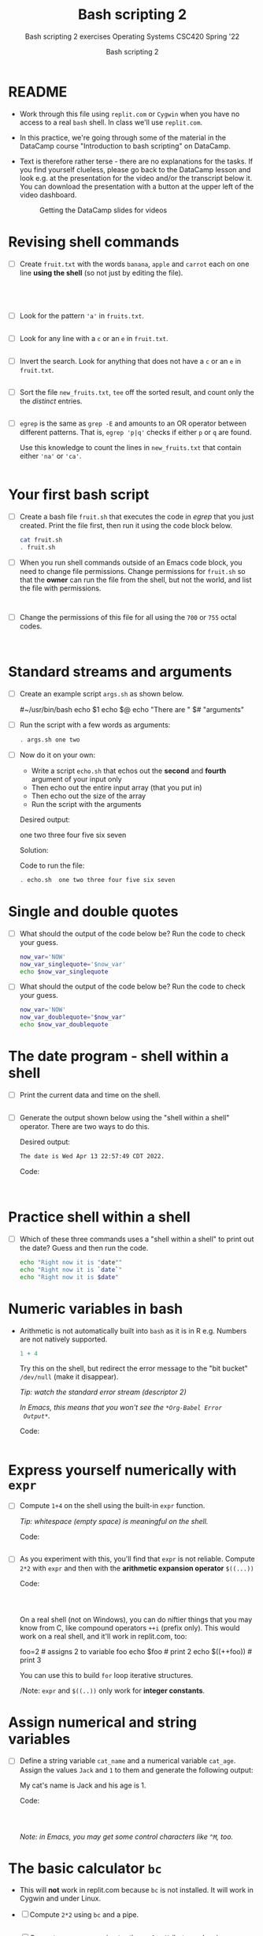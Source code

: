 #+TITLE:Bash scripting 2
#+AUTHOR:Bash scripting 2
#+SUBTITLE:Bash scripting 2 exercises Operating Systems CSC420 Spring '22
#+STARTUP:overview hideblocks
#+OPTIONS: toc:nil num:nil ^:nil
#+PROPERTY: header-args:bash :results output
#+PROPERTY: header-args:bash :exports both
* README

  * Work through this file using ~replit.com~ or ~Cygwin~ when you have no
    access to a real ~bash~ shell. In class we'll use ~replit.com~.

  * In this practice, we're going through some of the material in the
    DataCamp course "Introduction to bash scripting" on DataCamp.

  * Text is therefore rather terse - there are no explanations for the
    tasks. If you find yourself clueless, please go back to the
    DataCamp lesson and look e.g. at the presentation for the video
    and/or the transcript below it. You can download the presentation
    with a button at the upper left of the video dashboard.

    #+attr_html: :width 600px
    #+caption: Getting the DataCamp slides for videos
    [[./slides.png]]
  
* Revising shell commands

  * [ ] Create ~fruit.txt~ with the words ~banana~, ~apple~ and ~carrot~ each
    on one line *using the shell* (so not just by editing the file).

    #+begin_src bash :results output




    #+end_src


  * [ ] Look for the pattern ~'a'~ in ~fruits.txt~.

    #+begin_src bash :results output

    #+end_src


  * [ ] Look for any line with a ~c~ or an ~e~ in ~fruit.txt~.

    #+begin_src bash :results output

    #+end_src



  * [ ] Invert the search. Look for anything that does not have
    a ~c~ or an ~e~ in ~fruit.txt~.

    #+begin_src bash :results output

    #+end_src


  * [ ] Sort the file ~new_fruits.txt~, ~tee~ off the sorted result, and
    count only the the /distinct/ entries.

    #+begin_src bash

    #+end_src


  * [ ] ~egrep~ is the same as ~grep -E~ and amounts to an OR operator
    between different patterns. That is, ~egrep 'p|q'~ checks if either
    ~p~ or ~q~ are found.

    Use this knowledge to count the lines in ~new_fruits.txt~ that
    contain either ~'na'~ or ~'ca'~.

    #+name: egrep
    #+begin_src bash

    #+end_src


* Your first bash script

  * [ ] Create a bash file ~fruit.sh~ that executes the code in [[egrep]]
    that you just created. Print the file first, then run it using the
    code block below.

    #+begin_src bash
      cat fruit.sh
      . fruit.sh
    #+end_src


  * [ ] When you run shell commands outside of an Emacs code block,
    you need to change file permissions. Change permissions for
    ~fruit.sh~ so that the *owner* can run the file from the shell, but
    not the world, and list the file with permissions.

    #+begin_src bash


    #+end_src


  * [ ] Change the permissions of this file for all using the ~700~ or
    ~755~ octal codes.

    #+begin_src bash


    #+end_src


* Standard streams and arguments

  * [ ] Create an example script ~args.sh~ as shown below.

    #+begin_example bash
      #~/usr/bin/bash
      echo $1
      echo $@
      echo "There are " $# "arguments"
    #+end_example

  * [ ] Run the script with a few words as arguments:

    #+begin_src bash
      . args.sh one two
    #+end_src


  * [ ] Now do it on your own:

    - Write a script ~echo.sh~ that echos out the *second* and *fourth*
      argument of your input only
    - Then echo out the entire input array (that you put in)
    - Then echo out the size of the array
    - Run the script with the arguments

    Desired output:
    #+begin_example bash
      one two three four five six seven
    #+end_example

    Solution:
    #+begin_example bash

        #+end_example

    Code to run the file:
    #+begin_src bash
      . echo.sh  one two three four five six seven
    #+end_src


* Single and double quotes

  * [ ] What should the output of the code below be? Run the code to
    check your guess.

    #+begin_src bash
      now_var='NOW'
      now_var_singlequote='$now_var'
      echo $now_var_singlequote
    #+end_src


  * [ ] What should the output of the code below be? Run the code to
    check your guess.

    #+begin_src bash :results output
      now_var='NOW'
      now_var_doublequote="$now_var"
      echo $now_var_doublequote
    #+end_src


* The date program - shell within a shell

  * [ ] Print the current data and time on the shell.

  #+begin_src bash

  #+end_src


  * [ ] Generate the output shown below using the "shell within a
    shell" operator. There are two ways to do this.

    Desired output:
    #+begin_src bash
      The date is Wed Apr 13 22:57:49 CDT 2022.
    #+end_src

    Code:
    #+begin_src bash


    #+end_src

* Practice shell within a shell

  * [ ] Which of these three commands uses a "shell within a shell" to
    print out the date? Guess and then run the code.

    #+begin_src bash
      echo "Right now it is "date""
      echo "Right now it is `date`"
      echo "Right now it is $date"
    #+end_src


* Numeric variables in bash

  * Arithmetic is not automatically built into ~bash~ as it is in R
    e.g. Numbers are not natively supported.

    #+begin_src R :exports both :session :results output
      1 + 4
    #+end_src


    Try this on the shell, but redirect the error message to the "bit
    bucket" ~/dev/null~ (make it disappear).

    /Tip: watch the standard error stream (descriptor 2)/

    /In Emacs, this means that you won't see the ~*Org-Babel Error
    Output*~./

    Code:
    #+begin_src bash :results silent

    #+end_src

* Express yourself numerically with ~expr~

  * [ ] Compute ~1+4~ on the shell using the built-in ~expr~ function.

    /Tip: whitespace (empty space) is meaningful on the shell./

    Code: 
    #+begin_src bash

    #+end_src


  * [ ] As you experiment with this, you'll find that ~expr~ is not
    reliable. Compute ~2*2~ with ~expr~ and then with the *arithmetic
    expansion operator* ~$((...))~

    Code: 
    #+begin_src bash



    #+end_src

    On a real shell (not on Windows), you can do niftier things that
    you may know from C, like compound operators ~++i~ (prefix
    only). This would work on a real shell, and it'll work in
    replit.com, too:

    #+begin_example bash
      foo=2      # assigns 2 to variable foo
      echo $foo  # print 2
      echo $((++foo))  # print 3
    #+end_example

    You can use this to build ~for~ loop iterative structures.

    /Note: ~expr~ and ~$((..))~ only work for *integer constants*.

* Assign numerical and string variables 
  
  * [ ] Define a string variable ~cat_name~ and a numerical variable
    ~cat_age~. Assign the values ~Jack~ and ~1~ to them and generate the
    following output:

    #+begin_example bash
      My cat's name is Jack and his age is 1.
    #+end_example

    Code:
    #+begin_src bash



    #+end_src


    /Note: in Emacs, you may get some control characters like ~^M~, too./
*  The basic calculator ~bc~

  * This will *not* work in replit.com because ~bc~ is not installed. It
    will work in Cygwin and under Linux.
    
  * [ ] Compute ~2*2~ using ~bc~ and a pipe.

    #+begin_src bash

    #+end_src


  * [ ] Compute ~314 * 0.01~ using ~bc~, the ~scale~ attribute, and a pipe.

    #+begin_src bash

    #+end_src

